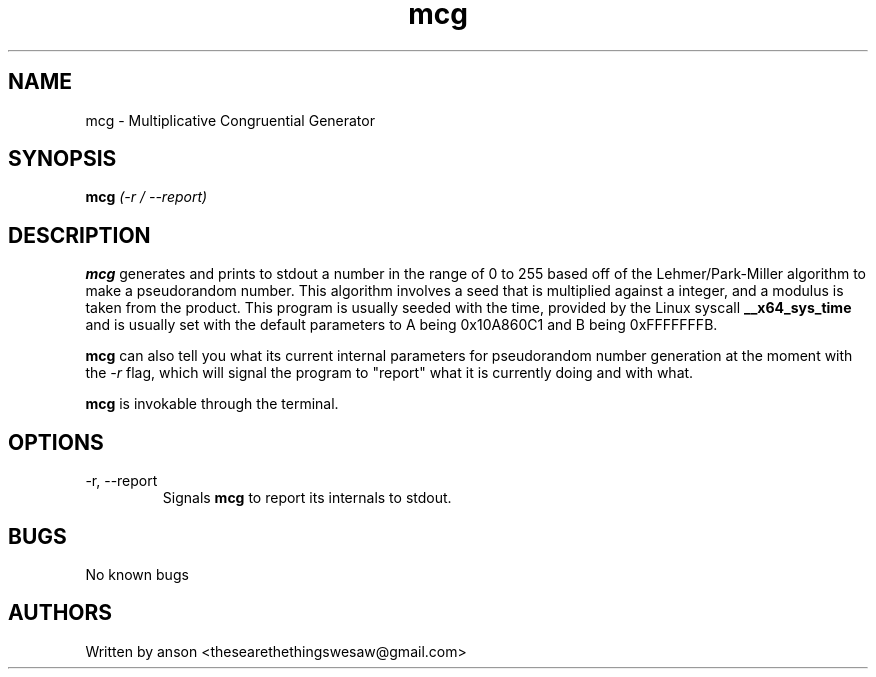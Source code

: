 .TH mcg 7 "May 2024" "Version 1.0.0"
.SH NAME
mcg \- Multiplicative Congruential Generator
.SH SYNOPSIS
.B mcg
.I (-r / --report)
.SH DESCRIPTION
.B mcg
generates and prints to stdout a number in the range
of 0 to 255 based off of the Lehmer/Park-Miller algorithm
to make a pseudorandom number. This algorithm involves
a seed that is multiplied against a integer, and a modulus
is taken from the product. This program is usually seeded
with the time, provided by the Linux syscall
.B __x64_sys_time
and is usually set with the default parameters to A being 0x10A860C1
and B being 0xFFFFFFFB.
.PP
.B mcg
can also tell you what its current internal parameters for
pseudorandom number generation at the moment with the
.I -r
flag, which will signal the program to "report" what it is
currently doing and with what.
.PP
.B mcg
is invokable through the terminal.
.SH OPTIONS
.IP "-r, --report"
Signals
.B mcg
to report its internals to stdout.
.SH BUGS
No known bugs
.SH AUTHORS
Written by anson <thesearethethingswesaw@gmail.com>
